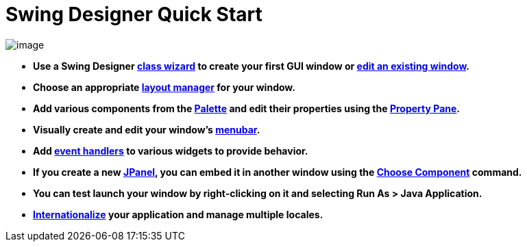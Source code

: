 ifdef::env-github[]
:imagesdir: ../html
endif::[]

= Swing Designer Quick Start

image:userinterface/images/userinterface.png[image]

- *Use a Swing Designer xref:wizards/index.adoc[class wizard] to create
your first GUI window or xref:features/editing_existing_window.adoc[edit
an existing window].*
 
- *Choose an appropriate xref:layoutmanagers/index.adoc[layout manager]
for your window.*

- *Add various components from the
xref:userinterface/palette.adoc[Palette] and edit their properties using
the xref:userinterface/property_pane.adoc[Property Pane].*
 
- *Visually create and edit your window's
xref:features/menu_editing.adoc[menubar].*
 
- *Add xref:features/event_handling.adoc[event handlers] to various
widgets to provide behavior.*

- *If you create a new xref:features/custom_composites.adoc[JPanel], you
can embed it in another window using the
xref:userinterface/palette.adoc[Choose Component] command.*

- *You can test launch your window by right-clicking on it and selecting
Run As > Java Application.*

- *xref:features/internationalization.adoc[Internationalize] your
application and manage multiple locales.*